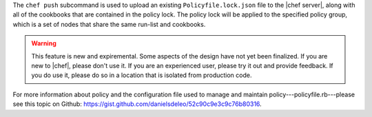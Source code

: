 .. The contents of this file are included in multiple topics.
.. This file describes a command or a sub-command for chef (the executable).
.. This file should not be changed in a way that hinders its ability to appear in multiple documentation sets.


The ``chef push`` subcommand is used to upload an existing ``Policyfile.lock.json`` file to the |chef server|, along with all of the cookbooks that are contained in the policy lock. The policy lock will be applied to the specified policy group, which is a set of nodes that share the same run-list and cookbooks. 

.. warning:: This feature is new and expiremental. Some aspects of the design have not yet been finalized. If you are new to |chef|, please don't use it. If you are an experienced user, please try it out and provide feedback. If you do use it, please do so in a location that is isolated from production code.

For more information about policy and the configuration file used to manage and maintain policy---policyfile.rb---please see this topic on Github: https://gist.github.com/danielsdeleo/52c90c9e3c9c76b80316.


